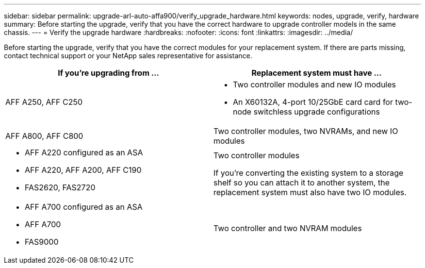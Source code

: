 ---
sidebar: sidebar
permalink: upgrade-arl-auto-affa900/verify_upgrade_hardware.html
keywords: nodes, upgrade, verify, hardware
summary: Before starting the upgrade, verify that you have the correct hardware to upgrade controller models in the same chassis.
---
= Verify the upgrade hardware
:hardbreaks:
:nofooter:
:icons: font
:linkattrs:
:imagesdir: ../media/

[.lead]
Before starting the upgrade, verify that you have the correct modules for your replacement system. If there are parts missing, contact technical support or your NetApp sales representative for assistance.

[cols=2*,options="header",cols="50,50"]
|===
|If you're upgrading from ...
|Replacement system must have ...
|AFF A250, AFF C250 
a|* Two controller modules and new IO modules
* An X60132A, 4-port 10/25GbE card card for two-node switchless upgrade configurations
|AFF A800, AFF C800
|Two controller modules, two NVRAMs, and new IO modules
a|* AFF A220 configured as an ASA
* AFF A220, AFF A200, AFF C190
* FAS2620, FAS2720
a|Two controller modules

If you're converting the existing system to a storage shelf so you can attach it to another system, the replacement system must also have two IO modules. 
a|* AFF A700 configured as an ASA
* AFF A700
* FAS9000
|Two controller and two NVRAM modules

|===

// 2024 DEC 9, AFFFASDOC-33
// 2024 APR 16, AFFFASDOC-32
// 2023 AUG 29, AFFFASDOC-78
// 2023 MAY 29, AFFFASDOC-39
//BURT 1452254, 2022-04-27
